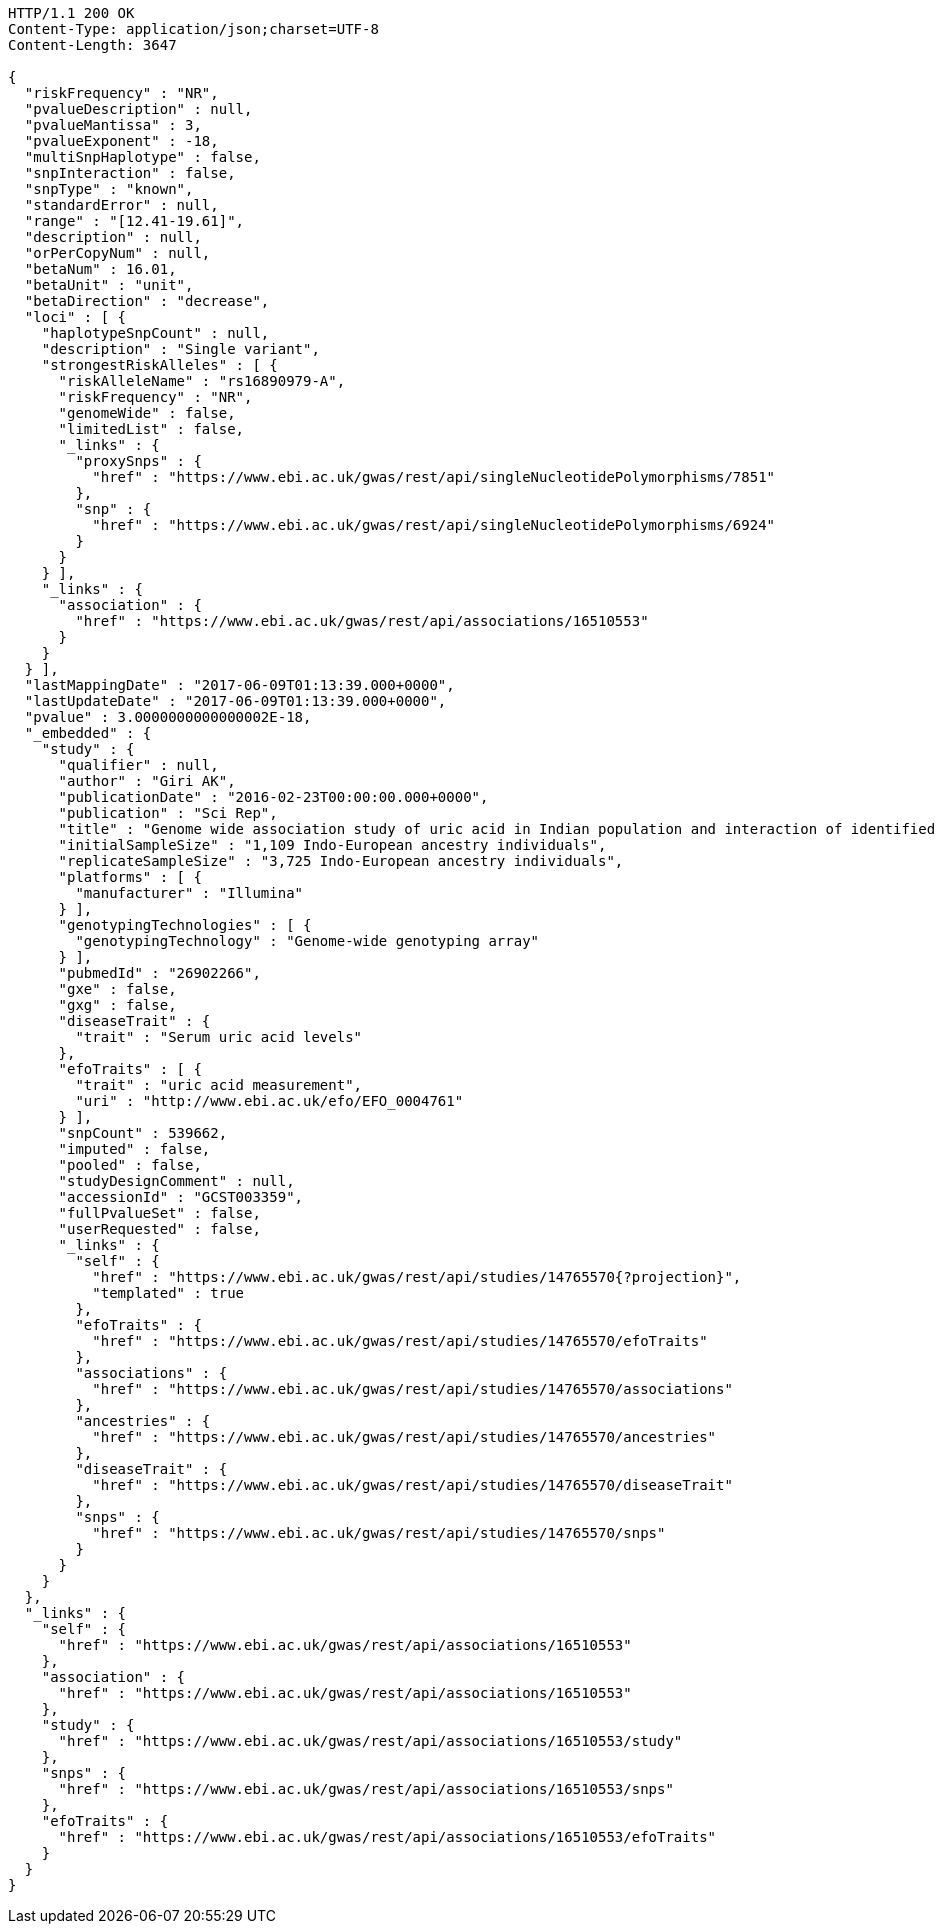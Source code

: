 [source,http,options="nowrap"]
----
HTTP/1.1 200 OK
Content-Type: application/json;charset=UTF-8
Content-Length: 3647

{
  "riskFrequency" : "NR",
  "pvalueDescription" : null,
  "pvalueMantissa" : 3,
  "pvalueExponent" : -18,
  "multiSnpHaplotype" : false,
  "snpInteraction" : false,
  "snpType" : "known",
  "standardError" : null,
  "range" : "[12.41-19.61]",
  "description" : null,
  "orPerCopyNum" : null,
  "betaNum" : 16.01,
  "betaUnit" : "unit",
  "betaDirection" : "decrease",
  "loci" : [ {
    "haplotypeSnpCount" : null,
    "description" : "Single variant",
    "strongestRiskAlleles" : [ {
      "riskAlleleName" : "rs16890979-A",
      "riskFrequency" : "NR",
      "genomeWide" : false,
      "limitedList" : false,
      "_links" : {
        "proxySnps" : {
          "href" : "https://www.ebi.ac.uk/gwas/rest/api/singleNucleotidePolymorphisms/7851"
        },
        "snp" : {
          "href" : "https://www.ebi.ac.uk/gwas/rest/api/singleNucleotidePolymorphisms/6924"
        }
      }
    } ],
    "_links" : {
      "association" : {
        "href" : "https://www.ebi.ac.uk/gwas/rest/api/associations/16510553"
      }
    }
  } ],
  "lastMappingDate" : "2017-06-09T01:13:39.000+0000",
  "lastUpdateDate" : "2017-06-09T01:13:39.000+0000",
  "pvalue" : 3.0000000000000002E-18,
  "_embedded" : {
    "study" : {
      "qualifier" : null,
      "author" : "Giri AK",
      "publicationDate" : "2016-02-23T00:00:00.000+0000",
      "publication" : "Sci Rep",
      "title" : "Genome wide association study of uric acid in Indian population and interaction of identified variants with Type 2 diabetes.",
      "initialSampleSize" : "1,109 Indo-European ancestry individuals",
      "replicateSampleSize" : "3,725 Indo-European ancestry individuals",
      "platforms" : [ {
        "manufacturer" : "Illumina"
      } ],
      "genotypingTechnologies" : [ {
        "genotypingTechnology" : "Genome-wide genotyping array"
      } ],
      "pubmedId" : "26902266",
      "gxe" : false,
      "gxg" : false,
      "diseaseTrait" : {
        "trait" : "Serum uric acid levels"
      },
      "efoTraits" : [ {
        "trait" : "uric acid measurement",
        "uri" : "http://www.ebi.ac.uk/efo/EFO_0004761"
      } ],
      "snpCount" : 539662,
      "imputed" : false,
      "pooled" : false,
      "studyDesignComment" : null,
      "accessionId" : "GCST003359",
      "fullPvalueSet" : false,
      "userRequested" : false,
      "_links" : {
        "self" : {
          "href" : "https://www.ebi.ac.uk/gwas/rest/api/studies/14765570{?projection}",
          "templated" : true
        },
        "efoTraits" : {
          "href" : "https://www.ebi.ac.uk/gwas/rest/api/studies/14765570/efoTraits"
        },
        "associations" : {
          "href" : "https://www.ebi.ac.uk/gwas/rest/api/studies/14765570/associations"
        },
        "ancestries" : {
          "href" : "https://www.ebi.ac.uk/gwas/rest/api/studies/14765570/ancestries"
        },
        "diseaseTrait" : {
          "href" : "https://www.ebi.ac.uk/gwas/rest/api/studies/14765570/diseaseTrait"
        },
        "snps" : {
          "href" : "https://www.ebi.ac.uk/gwas/rest/api/studies/14765570/snps"
        }
      }
    }
  },
  "_links" : {
    "self" : {
      "href" : "https://www.ebi.ac.uk/gwas/rest/api/associations/16510553"
    },
    "association" : {
      "href" : "https://www.ebi.ac.uk/gwas/rest/api/associations/16510553"
    },
    "study" : {
      "href" : "https://www.ebi.ac.uk/gwas/rest/api/associations/16510553/study"
    },
    "snps" : {
      "href" : "https://www.ebi.ac.uk/gwas/rest/api/associations/16510553/snps"
    },
    "efoTraits" : {
      "href" : "https://www.ebi.ac.uk/gwas/rest/api/associations/16510553/efoTraits"
    }
  }
}
----
